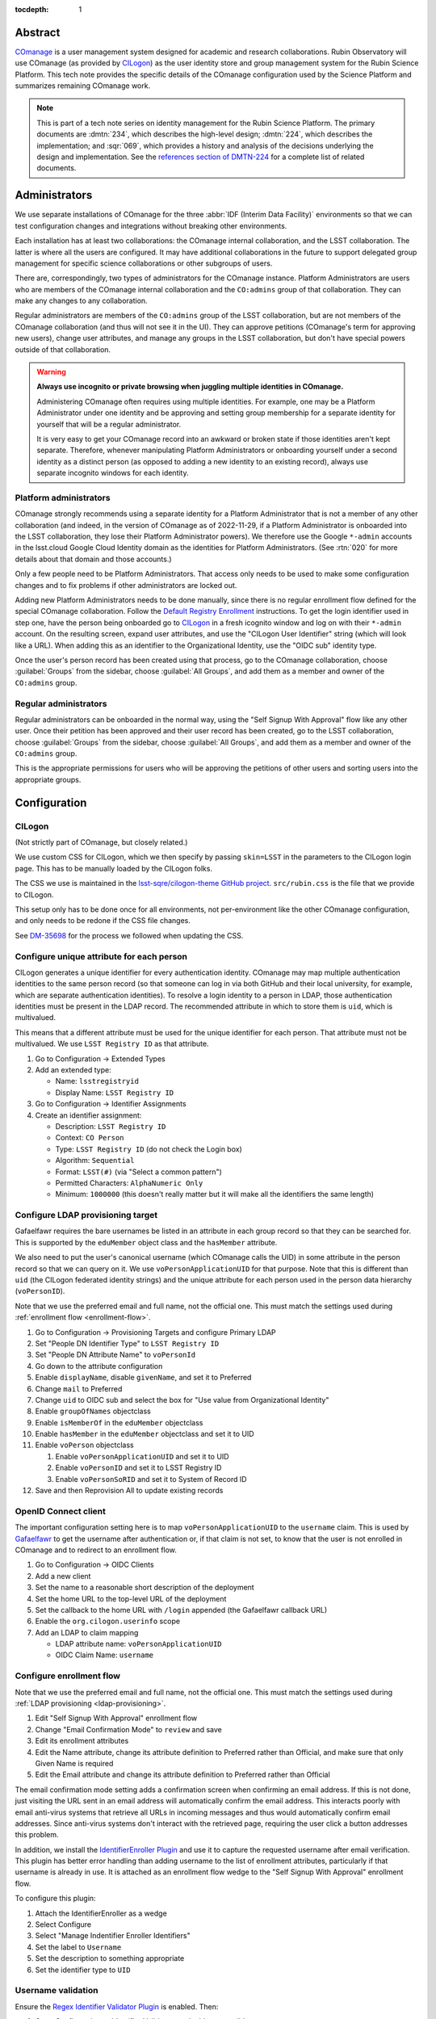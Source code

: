:tocdepth: 1

Abstract
========

COmanage_ is a user management system designed for academic and research collaborations.
Rubin Observatory will use COmanage (as provided by CILogon_) as the user identity store and group management system for the Rubin Science Platform.
This tech note provides the specific details of the COmanage configuration used by the Science Platform and summarizes remaining COmanage work.

.. _COmanage: https://www.incommon.org/software/comanage/
.. _CILogon: https://cilogon.org/

.. note::

   This is part of a tech note series on identity management for the Rubin Science Platform.
   The primary documents are :dmtn:`234`, which describes the high-level design; :dmtn:`224`, which describes the implementation; and :sqr:`069`, which provides a history and analysis of the decisions underlying the design and implementation.
   See the `references section of DMTN-224 <https://dmtn-224.lsst.io/#references>`__ for a complete list of related documents.

Administrators
==============

We use separate installations of COmanage for the three :abbr:`IDF (Interim Data Facility)` environments so that we can test configuration changes and integrations without breaking other environments.

Each installation has at least two collaborations: the COmanage internal collaboration, and the LSST collaboration.
The latter is where all the users are configured.
It may have additional collaborations in the future to support delegated group management for specific science collaborations or other subgroups of users.

There are, correspondingly, two types of administrators for the COmanage instance.
Platform Administrators are users who are members of the COmanage internal collaboration and the ``CO:admins`` group of that collaboration.
They can make any changes to any collaboration.

Regular administrators are members of the ``CO:admins`` group of the LSST collaboration, but are not members of the COmanage collaboration (and thus will not see it in the UI).
They can approve petitions (COmanage's term for approving new users), change user attributes, and manage any groups in the LSST collaboration, but don't have special powers outside of that collaboration.

.. warning::

   **Always use incognito or private browsing when juggling multiple identities in COmanage.**

   Administering COmanage often requires using multiple identities.
   For example, one may be a Platform Administrator under one identity and be approving and setting group membership for a separate identity for yourself that will be a regular administrator.

   It is very easy to get your COmanage record into an awkward or broken state if those identities aren't kept separate.
   Therefore, whenever manipulating Platform Administrators or onboarding yourself under a second identity as a distinct person (as opposed to adding a new identity to an existing record), always use separate incognito windows for each identity.

Platform administrators
-----------------------

COmanage strongly recommends using a separate identity for a Platform Administrator that is not a member of any other collaboration (and indeed, in the version of COmanage as of 2022-11-29, if a Platform Administrator is onboarded into the LSST collaboration, they lose their Platform Administrator powers).
We therefore use the Google ``*-admin`` accounts in the lsst.cloud Google Cloud Identity domain as the identities for Platform Administrators.
(See :rtn:`020` for more details about that domain and those accounts.)

Only a few people need to be Platform Administrators.
That access only needs to be used to make some configuration changes and to fix problems if other administrators are locked out.

Adding new Platform Administrators needs to be done manually, since there is no regular enrollment flow defined for the special COmanage collaboration.
Follow the `Default Registry Enrollment <https://spaces.at.internet2.edu/display/COmanage/Default+Registry+Enrollment>`__ instructions.
To get the login identifier used in step one, have the person being onboarded go to `CILogon <https://cilogon.org/>`__ in a fresh icognito window and log on with their ``*-admin`` account.
On the resulting screen, expand user attributes, and use the "CILogon User Identifier" string (which will look like a URL).
When adding this as an identifier to the Organizational Identity, use the "OIDC sub" identity type.

Once the user's person record has been created using that process, go to the COmanage collaboration, choose :guilabel:`Groups` from the sidebar, choose :guilabel:`All Groups`, and add them as a member and owner of the ``CO:admins`` group.

Regular administrators
----------------------

Regular administrators can be onboarded in the normal way, using the "Self Signup With Approval" flow like any other user.
Once their petition has been approved and their user record has been created, go to the LSST collaboration, choose :guilabel:`Groups` from the sidebar, choose :guilabel:`All Groups`, and add them as a member and owner of the ``CO:admins`` group.

This is the appropriate permissions for users who will be approving the petitions of other users and sorting users into the appropriate groups.

Configuration
=============

CILogon
-------

(Not strictly part of COmanage, but closely related.)

We use custom CSS for CILogon, which we then specify by passing ``skin=LSST`` in the parameters to the CILogon login page.
This has to be manually loaded by the CILogon folks.

The CSS we use is maintained in the `lsst-sqre/cilogon-theme GitHub project <https://github.com/lsst-sqre/cilogon-theme>`__.
``src/rubin.css`` is the file that we provide to CILogon.

This setup only has to be done once for all environments, not per-environment like the other COmanage configuration, and only needs to be redone if the CSS file changes.

See `DM-35698 <https://jira.lsstcorp.org/browse/DM-35698>`__ for the process we followed when updating the CSS.

Configure unique attribute for each person
------------------------------------------

CILogon generates a unique identifier for every authentication identity.
COmanage may map multiple authentication identities to the same person record (so that someone can log in via both GitHub and their local university, for example, which are separate authentication identities).
To resolve a login identity to a person in LDAP, those authentication identities must be present in the LDAP record.
The recommended attribute in which to store them is ``uid``, which is multivalued.

This means that a different attribute must be used for the unique identifier for each person.
That attribute must not be multivalued.
We use ``LSST Registry ID`` as that attribute.

.. rst-class:: compact

#. Go to Configuration → Extended Types
#. Add an extended type:

   - Name: ``lsstregistryid``
   - Display Name: ``LSST Registry ID``

#. Go to Configuration → Identifier Assignments
#. Create an identifier assignment:

   - Description: ``LSST Registry ID``
   - Context: ``CO Person``
   - Type: ``LSST Registry ID`` (do not check the Login box)
   - Algorithm: ``Sequential``
   - Format: ``LSST(#)`` (via "Select a common pattern")
   - Permitted Characters: ``AlphaNumeric Only``
   - Minimum: ``1000000`` (this doesn't really matter but it will make all the identifiers the same length)

.. _ldap-provisioning:

Configure LDAP provisioning target
----------------------------------

Gafaelfawr requires the bare usernames be listed in an attribute in each group record so that they can be searched for.
This is supported by the ``eduMember`` object class and the ``hasMember`` attribute.

We also need to put the user's canonical username (which COmanage calls the UID) in some attribute in the person record so that we can query on it.
We use ``voPersonApplicationUID`` for that purpose.
Note that this is different than ``uid`` (the CILogon federated identity strings) and the unique attribute for each person used in the person data hierarchy (``voPersonID``).

Note that we use the preferred email and full name, not the official one.
This must match the settings used during :ref:`enrollment flow <enrollment-flow>`.

.. rst-class:: compact

#. Go to Configuration → Provisioning Targets and configure Primary LDAP
#. Set "People DN Identifier Type" to ``LSST Registry ID``
#. Set "People DN Attribute Name" to ``voPersonId``
#. Go down to the attribute configuration
#. Enable ``displayName``, disable ``givenName``, and set it to Preferred
#. Change ``mail`` to Preferred
#. Change ``uid`` to OIDC sub and select the box for "Use value from Organizational Identity"
#. Enable ``groupOfNames`` objectclass
#. Enable ``isMemberOf`` in the ``eduMember`` objectclass
#. Enable ``hasMember`` in the ``eduMember`` objectclass and set it to UID
#. Enable ``voPerson`` objectclass

   #. Enable ``voPersonApplicationUID`` and set it to UID
   #. Enable ``voPersonID`` and set it to LSST Registry ID
   #. Enable ``voPersonSoRID`` and set it to System of Record ID

#. Save and then Reprovision All to update existing records

OpenID Connect client
---------------------

The important configuration setting here is to map ``voPersonApplicationUID`` to the ``username`` claim.
This is used by Gafaelfawr_ to get the username after authentication or, if that claim is not set, to know that the user is not enrolled in COmanage and to redirect to an enrollment flow.

.. rst-class:: compact

#. Go to Configuration → OIDC Clients
#. Add a new client
#. Set the name to a reasonable short description of the deployment
#. Set the home URL to the top-level URL of the deployment
#. Set the callback to the home URL with ``/login`` appended (the Gafaelfawr callback URL)
#. Enable the ``org.cilogon.userinfo`` scope
#. Add an LDAP to claim mapping

   - LDAP attribute name: ``voPersonApplicationUID``
   - OIDC Claim Name: ``username``

.. _enrollment-flow:

Configure enrollment flow
-------------------------

Note that we use the preferred email and full name, not the official one.
This must match the settings used during :ref:`LDAP provisioning <ldap-provisioning>`.

.. rst-class:: compact

#. Edit "Self Signup With Approval" enrollment flow
#. Change "Email Confirmation Mode" to ``review`` and save
#. Edit its enrollment attributes
#. Edit the Name attribute, change its attribute definition to Preferred rather than Official, and make sure that only Given Name is required
#. Edit the Email attribute and change its attribute definition to Preferred rather than Official

The email confirmation mode setting adds a confirmation screen when confirming an email address.
If this is not done, just visiting the URL sent in an email address will automatically confirm the email address.
This interacts poorly with email anti-virus systems that retrieve all URLs in incoming messages and thus would automatically confirm email addresses.
Since anti-virus systems don't interact with the retrieved page, requiring the user click a button addresses this problem.

In addition, we install the `IdentifierEnroller Plugin <https://spaces.at.internet2.edu/display/COmanage/IdentifierEnroller+Plugin>`__ and use it to capture the requested username after email verification.
This plugin has better error handling than adding username to the list of enrollment attributes, particularly if that username is already in use.
It is attached as an enrollment flow wedge to the "Self Signup With Approval" enrollment flow.

To configure this plugin:

.. rst-class:: compact

#. Attach the IdentifierEnroller as a wedge
#. Select Configure
#. Select "Manage Indentifier Enroller Identifiers"
#. Set the label to ``Username``
#. Set the description to something appropriate
#. Set the identifier type to ``UID``

Username validation
-------------------

Ensure the `Regex Identifier Validator Plugin`_ is enabled.  Then:

.. rst-class:: compact

#. Go to Configuration → Identifier Validators and add a new validator
#. Set the name to "Username validation", the plugin to RegexIdentifierValidator, and the attribute to UID, and click Add
#. Set the regular expression to::

       /^[a-z0-9](?:[a-z0-9]|-[a-z0-9])*[a-z](?:[a-z0-9]|-[a-z0-9])*$/

This implements the restrictions on valid usernames documented in :dmtn:`225`.

.. _Regex Identifier Validator Plugin: https://spaces.at.internet2.edu/display/COmanage/Regex+Identifier+Validator+Plugin

.. _group-name-validation:

Group name validation
---------------------

Unlike with usernames, COmanage does not provide out-of-the-box support for validating group names with a regular expression.
We therefore use a custom plugin to enforce the group naming constraints defined in :dmtn:`225`.

The plugin used is `GroupNameValidator <https://github.com/cilogon/GroupNameValidator>`__ with the following configuration:

.. code-block:: php

   Configure::write('GroupNameValidator.pattern', '/^g_[a-z0-9._-]{1,30}$/');
   Configure::write('GroupNameValidator.flash_error_text', 'Name must start with g_ and use only a-z,0-9,.,_, and -');

API
===

LDAP
----

To make LDAP queries, use commands like:

.. code-block:: console

   $ ldapsearch -LLL -H ldaps://ldap-test.cilogon.org \
                -D 'uid=readonly_user,ou=system,o=LSST,o=CO,dc=lsst,dc=org' \
                -x -w PASSWORD -b 'ou=people,o=LSST,o=CO,dc=lsst,dc=org'

For IDF dev, the DNs end in ``dc=lsst_dev,dc=org``.
For IDF int, the DNs end in ``dc=lsst,dc=org`` as shown above.

The password is in 1Password under the hostname of the COmanage registry.
Use ``ou=people,o=LSST,o=CO,dc=lsst,dc=org`` for people and ``ou=groups,o=LSST,o=CO,dc=lsst,dc=org`` for groups.

COmanage REST API
-----------------

Only the `REST v1 API <https://spaces.at.internet2.edu/display/COmanage/REST+API+v1>`__ is currently available.
The base URL is the hostname of the COmanage registry service with ``/registry`` appended.

We currently don't expect to use the REST API.

Gafaelfawr
==========

Here is an example configuration of the Gafaelfawr Helm chart to use CILogon and COmanage.
This is suitable for the ``values-*.yaml`` file in Phalanx_.

.. _Phalanx: https://phalanx.lsst.io/

.. code-block:: yaml

   cilogon:
     clientId: "cilogon:/client_id/46f9ae932fd30e9fb1b246972a3c0720"
     enrollmentUrl: "https://registry-test.lsst.codes/registry/co_petitions/start/coef:6"
     usernameClaim: "username"

   firestore:
     project: "rsp-firestore-dev-31c4"

   ldap:
     url: "ldaps://ldap-test.cilogon.org"
     userDn: "uid=readonly_user,ou=system,o=LSST,o=CO,dc=lsst_dev,dc=org"
     groupBaseDn: "ou=groups,o=LSST,o=CO,dc=lsst_dev,dc=org"
     groupObjectClass: "eduMember"
     groupMemberAttr: "hasMember"
     userBaseDn: "ou=people,o=LSST,o=CO,dc=lsst_dev,dc=org"
     userSearchAttr: "voPersonApplicationUID"
     addUserGroup: true

This uses the CILogon test LDAP server (a production configuration will probably use a different LDAP server) and links to an enrollment flow in a test version of COmanage.

Open COmanage work
==================

- The landing pages before and after verifying the user's email address need further customization.
  The current versions are in the `cilogin/lsst-registry-landing GitHub repository <https://github.com/cilogon/lsst-registry-landing>`__.

- COmanage comes with a bunch of default components that we don't want to use (announcement feeds, forums, etc.).
  Edit the default dashboard to remove those widgets and replace them with widges for group management and personal identity management (if there are any applicable ones).
